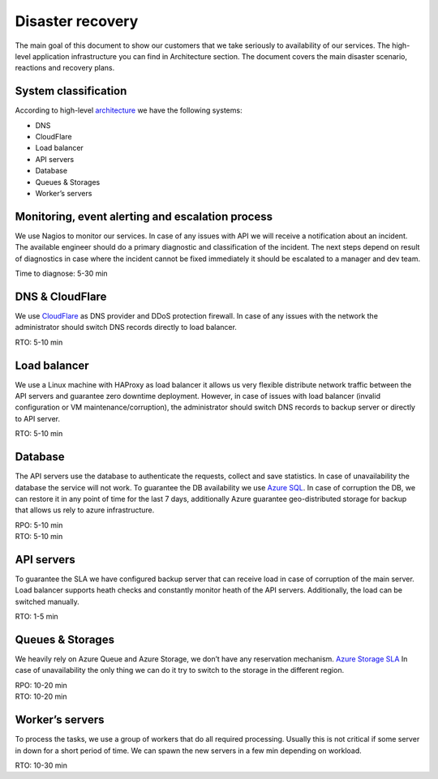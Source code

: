 Disaster recovery
#################

The main goal of this document to show our customers that we take seriously to availability of our services. The high-level application infrastructure you can find in Architecture section. 
The document covers the main disaster scenario, reactions and recovery plans. 

System classification
---------------------

According to high-level `architecture`_ we have the following systems: 

* DNS
* CloudFlare
* Load balancer
* API servers
* Database
* Queues & Storages
* Worker’s servers

Monitoring, event alerting and escalation process 
-------------------------------------------------

We use Nagios to monitor our services. In case of any issues with API we will receive a notification about an incident. The available engineer should do a primary diagnostic and classification of the incident. The next steps depend on result of diagnostics in case where the incident cannot be fixed immediately it should be escalated to a manager and dev team. 

Time to diagnose: 5-30 min

DNS & CloudFlare
----------------

We use `CloudFlare`_ as DNS provider and DDoS protection firewall. In case of any issues with the network the administrator should switch DNS records directly to load balancer. 

| RTO: 5-10 min

Load balancer
-------------

We use a Linux machine with HAProxy as load balancer it allows us very flexible distribute network traffic between the API servers and guarantee zero downtime deployment. However, in case of issues with load balancer (invalid configuration or VM maintenance/corruption), the administrator should switch DNS records to backup server or directly to API server.
 
| RTO: 5-10 min

Database
--------

The API servers use the database to authenticate the requests, collect and save statistics. In case of unavailability the database the service will not work. To guarantee the DB availability we use `Azure SQL`_. 
In case of corruption the DB, we can restore it in any point of time for the last 7 days, additionally Azure guarantee geo-distributed storage for backup that allows us rely to azure infrastructure. 

| RPO: 5-10 min
| RTO: 5-10 min

API servers
-----------

To guarantee the SLA we have configured backup server that can receive load in case of corruption of the main server. Load balancer supports heath checks and constantly monitor heath of the API servers. 
Additionally, the load can be switched manually. 

| RTO: 1-5 min

Queues & Storages 
-----------------

We heavily rely on Azure Queue and Azure Storage, we don’t have any reservation mechanism. `Azure Storage SLA`_
In case of unavailability the only thing we can do it try to switch to the storage in the different region. 

| RPO: 10-20 min
| RTO: 10-20 min

Worker’s servers
----------------

To process the tasks, we use a group of workers that do all required processing. Usually this is not critical if some server in down for a short period of time. We can spawn the new servers in a few min depending on workload. 

| RTO: 10-30 min
 

.. _CloudFlare: https://www.cloudflare.com/
.. _Azure SQL: https://azure.microsoft.com/en-us/support/legal/sla/sql-database/v1_0/
.. _Azure Storage SLA: https://azure.microsoft.com/en-us/support/legal/sla/storage/v1_0/
.. _architecture: architecture.html

